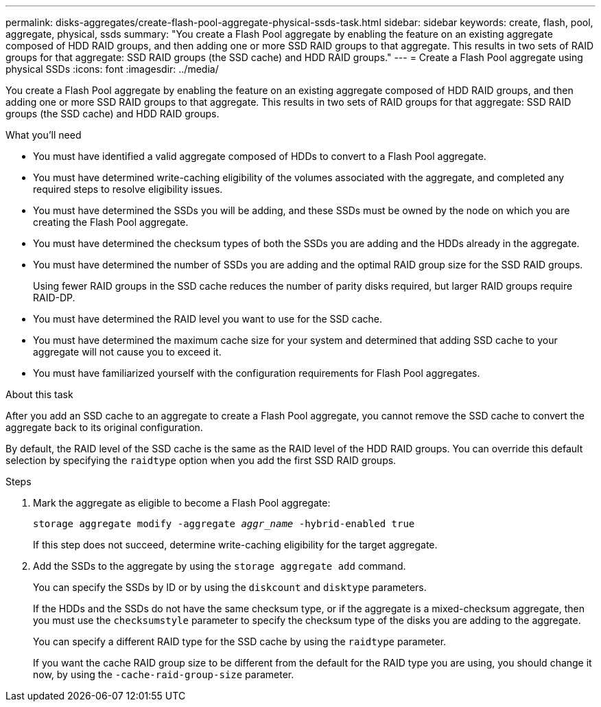 ---
permalink: disks-aggregates/create-flash-pool-aggregate-physical-ssds-task.html
sidebar: sidebar
keywords: create, flash, pool, aggregate, physical, ssds
summary: "You create a Flash Pool aggregate by enabling the feature on an existing aggregate composed of HDD RAID groups, and then adding one or more SSD RAID groups to that aggregate. This results in two sets of RAID groups for that aggregate: SSD RAID groups (the SSD cache) and HDD RAID groups."
---
= Create a Flash Pool aggregate using physical SSDs
:icons: font
:imagesdir: ../media/

[.lead]
You create a Flash Pool aggregate by enabling the feature on an existing aggregate composed of HDD RAID groups, and then adding one or more SSD RAID groups to that aggregate. This results in two sets of RAID groups for that aggregate: SSD RAID groups (the SSD cache) and HDD RAID groups.

.What you'll need

* You must have identified a valid aggregate composed of HDDs to convert to a Flash Pool aggregate.
* You must have determined write-caching eligibility of the volumes associated with the aggregate, and completed any required steps to resolve eligibility issues.
* You must have determined the SSDs you will be adding, and these SSDs must be owned by the node on which you are creating the Flash Pool aggregate.
* You must have determined the checksum types of both the SSDs you are adding and the HDDs already in the aggregate.
* You must have determined the number of SSDs you are adding and the optimal RAID group size for the SSD RAID groups.
+
Using fewer RAID groups in the SSD cache reduces the number of parity disks required, but larger RAID groups require RAID-DP.

* You must have determined the RAID level you want to use for the SSD cache.
* You must have determined the maximum cache size for your system and determined that adding SSD cache to your aggregate will not cause you to exceed it.
* You must have familiarized yourself with the configuration requirements for Flash Pool aggregates.

.About this task

After you add an SSD cache to an aggregate to create a Flash Pool aggregate, you cannot remove the SSD cache to convert the aggregate back to its original configuration.

By default, the RAID level of the SSD cache is the same as the RAID level of the HDD RAID groups. You can override this default selection by specifying the `raidtype` option when you add the first SSD RAID groups.

.Steps

. Mark the aggregate as eligible to become a Flash Pool aggregate:
+
`storage aggregate modify -aggregate _aggr_name_ -hybrid-enabled true`
+
If this step does not succeed, determine write-caching eligibility for the target aggregate.

. Add the SSDs to the aggregate by using the `storage aggregate add` command.
+
You can specify the SSDs by ID or by using the `diskcount` and `disktype` parameters.
+
If the HDDs and the SSDs do not have the same checksum type, or if the aggregate is a mixed-checksum aggregate, then you must use the `checksumstyle` parameter to specify the checksum type of the disks you are adding to the aggregate.
+
You can specify a different RAID type for the SSD cache by using the `raidtype` parameter.
+
If you want the cache RAID group size to be different from the default for the RAID type you are using, you should change it now, by using the `-cache-raid-group-size` parameter.

